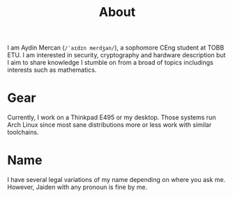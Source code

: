 #+TITLE: About

I am Aydin Mercan (=/ˈaɪdɪn merdʒan/=), a sophomore CEng student at TOBB ETU. I am interested in security, cryptography and
hardware description but I aim to share knowledge I stumble on from a broad of topics includings interests such as mathematics.

* Gear

Currently, I work on a Thinkpad E495 or my desktop. Those systems run Arch Linux since most sane distributions more or less work
with similar toolchains.

* Name

I have several legal variations of my name depending on where you ask me. However, Jaiden with any pronoun is fine by me.
